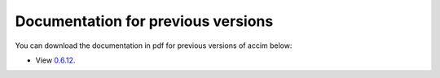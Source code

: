 Documentation for previous versions
===================================

You can download the documentation in pdf for previous versions of accim below:

* View `0.6.12 <_static/accim-readthedocs-io-en-latest_0.6.12.pdf>`_.
